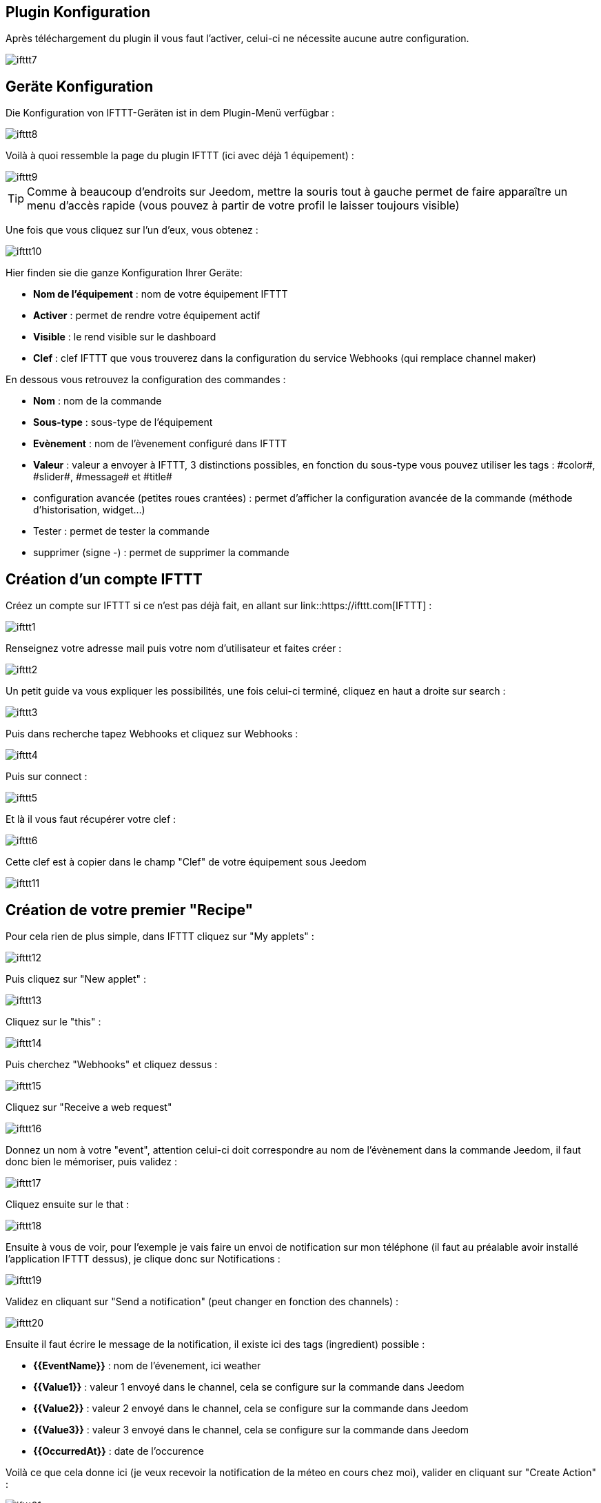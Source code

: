 == Plugin Konfiguration

Après téléchargement du plugin il vous faut l'activer, celui-ci ne nécessite aucune autre configuration.

image::../images/ifttt7.PNG[]

== Geräte Konfiguration

Die Konfiguration von IFTTT-Geräten ist in dem Plugin-Menü verfügbar : 

image::../images/ifttt8.PNG[]

Voilà à quoi ressemble la page du plugin IFTTT (ici avec déjà 1 équipement) : 

image::../images/ifttt9.PNG[]

[TIP]
Comme à beaucoup d'endroits sur Jeedom, mettre la souris tout à gauche permet de faire apparaître un menu d'accès rapide (vous pouvez à partir de votre profil le laisser toujours visible)

Une fois que vous cliquez sur l'un d'eux, vous obtenez : 

image::../images/ifttt10.PNG[]

Hier finden sie die ganze Konfiguration Ihrer Geräte: 

* *Nom de l'équipement* : nom de votre équipement IFTTT
* *Activer* : permet de rendre votre équipement actif
* *Visible* : le rend visible sur le dashboard
* *Clef* : clef IFTTT que vous trouverez dans la configuration du service Webhooks (qui remplace channel maker)

En dessous vous retrouvez la configuration des commandes : 

* *Nom* : nom de la commande
* *Sous-type* : sous-type de l'équipement
* *Evènement* : nom de l'èvenement configuré dans IFTTT
* *Valeur* : valeur a envoyer à IFTTT, 3 distinctions possibles, en fonction du sous-type vous pouvez utiliser les tags : \#color#, \#slider#, \#message# et \#title#
* configuration avancée (petites roues crantées) : permet d'afficher la configuration avancée de la commande (méthode d'historisation, widget...)
* Tester : permet de tester la commande
* supprimer (signe -) : permet de supprimer la commande

== Création d'un compte IFTTT

Créez un compte sur IFTTT si ce n'est pas déjà fait, en allant sur link::https://ifttt.com[IFTTT] : 

image::../images/ifttt1.PNG[]

Renseignez votre adresse mail puis votre nom d'utilisateur et faites créer :

image::../images/ifttt2.PNG[]

Un petit guide va vous expliquer les possibilités, une fois celui-ci terminé, cliquez en haut a droite sur search :

image::../images/ifttt3.PNG[]

Puis dans recherche tapez Webhooks et cliquez sur Webhooks :

image::../images/ifttt4.PNG[]

Puis sur connect : 

image::../images/ifttt5.PNG[]

Et là il vous faut récupérer votre clef : 

image::../images/ifttt6.PNG[]

Cette clef est à copier dans le champ "Clef" de votre équipement sous Jeedom

image::../images/ifttt11.PNG[]

== Création de votre premier "Recipe"

Pour cela rien de plus simple, dans IFTTT cliquez sur "My applets" : 

image::../images/ifttt12.PNG[]

Puis cliquez sur "New applet" : 

image::../images/ifttt13.PNG[]

Cliquez sur le "this" : 

image::../images/ifttt14.PNG[]

Puis cherchez "Webhooks" et cliquez dessus : 

image::../images/ifttt15.PNG[]

Cliquez sur "Receive a web request"

image::../images/ifttt16.PNG[]

Donnez un nom à votre "event", attention celui-ci doit correspondre au nom de l'évènement dans la commande Jeedom, il faut donc bien le mémoriser, puis validez : 

image::../images/ifttt17.PNG[]

Cliquez ensuite sur le that : 

image::../images/ifttt18.PNG[]

Ensuite à vous de voir, pour l'exemple je vais faire un envoi de notification sur mon téléphone (il faut au préalable avoir installé l'application IFTTT dessus), je clique donc sur Notifications :

image::../images/ifttt19.PNG[]

Validez en cliquant sur "Send a notification" (peut changer en fonction des channels) : 

image::../images/ifttt20.PNG[]

Ensuite il faut écrire le message de la notification, il existe ici des tags (ingredient) possible : 

* *{{EventName}}* : nom de l'évenement, ici weather
* *{{Value1}}*  : valeur 1 envoyé dans le channel, cela se configure sur la commande dans Jeedom
* *{{Value2}}*  : valeur 2 envoyé dans le channel, cela se configure sur la commande dans Jeedom
* *{{Value3}}*  : valeur 3 envoyé dans le channel, cela se configure sur la commande dans Jeedom
* *{{OccurredAt}}* : date de l'occurence

Voilà ce que cela donne ici (je veux recevoir la notification de la méteo en cours chez moi), valider en cliquant sur "Create Action" : 

image::../images/ifttt21.PNG[]

Donnez un nom a votre applet (recette) et validez en cliquant sur "Create action" : 

image::../images/ifttt22.PNG[]

Voilà vous avez créer votre "applets" coté IFTTT : 

image::../images/ifttt23.PNG[]

Il reste plus qu'a créer la commande coté Jeedom, c'est assez simple : 

image::../images/ifttt24.PNG[]

Ici rien de particulier, il faut bien remettre le nom de l'évènement IFTTT dans Jeedom et ensuite mettre les valeurs à passer à IFTTT, ici les conditions méteo dans l'ingrédient value1

[TIP]
Coté Jeedom vous pouvez, si vous faites une commande de sous-type message par exemple, mettre le tag \#message# dans un ou plusieurs champs "Valeur". Ainsi, dans votre scénario la valeur du message sera tranmis à IFTTT. La même chose est possible avec \#title#, \#color#, \#slider#

== Envoi d'information de IFTTT vers Jeedom

Il est aussi possible de faire dans l'autre sens, envoi d'information de IFTTT vers Jeedom. Voilà comment faire pour par exemple envoyer une information lorsque le téléphone pénètre dans une zone donnée. Première chose à faire, créer une nouvelle applets : 

image::../images/ifttt25.PNG[]

Cliquez ensuite sur le "this" : 

image::../images/ifttt26.PNG[]

Sélectionnez "Location" : 

image::../images/ifttt27.PNG[]

Choisissez votre déclencheur (ici je vais prendre quand on rentre dans une zone) : 

image::../images/ifttt28.PNG[]

Marquez votre zone puis faites "Create Trigger" : 

image::../images/ifttt29.PNG[]

Cliquez sur "that" :

image::../images/ifttt30.PNG[]

Cherchez "Webhooks" et cliquez dessus : 

image::../images/ifttt31.PNG[]

Cliquez sur "Make a web request" : 

image::../images/ifttt32.PNG[]

Coté Jeedom, sur votre équipement IFTTT, créer une commande de type info/autre (ou binaire si vous voulez juste savoir si vous êtês dans la zone), comme cela : 

image::../images/ifttt33.PNG[]


* Très important ici : récupérer l'id de la commande (ici 5369). 

On retourne ensuite sur IFTTT et dans notre maker on va lui donner l'url à appeller. C'est ici l'étape la plus compliquée, trouver votre url d'accès externe : 

* Vous utilisez le DNS jeedom alors c'est : https://XXXXX.dns.jeedom.com/core/api/jeeApi.php?apikey=\#APIKEY#&type=ifttt&id=\#IDCMD#&value=\#VALEUR#. Attention si vous avez une adresse en /jeedom il faut bien penser à la rajouter avant le /core
* Vous avez votre propre DNS alors l'url est de la forme http://\#VOTRE_DNS#/core/api/jeeApi.php?apikey=\#APIKEY#&type=ifttt&id=\#IDCMD#&value=\#VALEUR#. Attention si vous avez une adresse en /jeedom il faut bien penser à la rajouter avant le /core

Pensez bien à remplacer : 

* \#APIKEY# : par votre clef API JEEDOM (elle se trouve dans Général -> Administration -> Configuration)
* \#IDCMD# : par l'id de votre commande précédemment créée
* \#VALEUR# : par la valeur que vous voulez donner à votre commande. Attention ici les espaces doivent être remplacés par des %20 (et il vaut mieux éviter les caractères spéciaux), ex : Hors%20zone

Voilà ce que cela donne : 

image::../images/ifttt34.PNG[]

Pensez bien à mettre methode sur Get, puis cliquez sur "Create Action".

Donnez un titre à votre recette puis cliquez sur "Create Recipe" : 

image::../images/ifttt35.PNG[]

Et voilà, dès que vous rentrez dans la zone Jeedom sera prévenu.

[IMPORTANT]
Il faut aussi faire une recette pour la sortie de zone sinon Jeedom ne sera pas prévenu lors de votre sortie de la zone